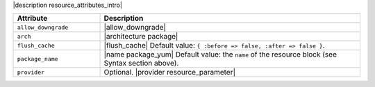 .. The contents of this file are included in multiple topics.
.. This file should not be changed in a way that hinders its ability to appear in multiple documentation sets.

|description resource_attributes_intro|

.. list-table::
   :widths: 150 450
   :header-rows: 1

   * - Attribute
     - Description
   * - ``allow_downgrade``
     - |allow_downgrade|
   * - ``arch``
     - |architecture package|
   * - ``flush_cache``
     - |flush_cache| Default value: ``{ :before => false, :after => false }``.
   * - ``package_name``
     - |name package_yum| Default value: the ``name`` of the resource block (see Syntax section above).
   * - ``provider``
     - Optional. |provider resource_parameter|

.. Removing, pending outcome of discussion
..
..   * - ``options``
..     - |command options|
..   * - ``response_file``
..     - Optional. |response_file|
..   * - ``source``
..     - Optional. |source resource package|
..   * - ``version``
..     - |version package|
